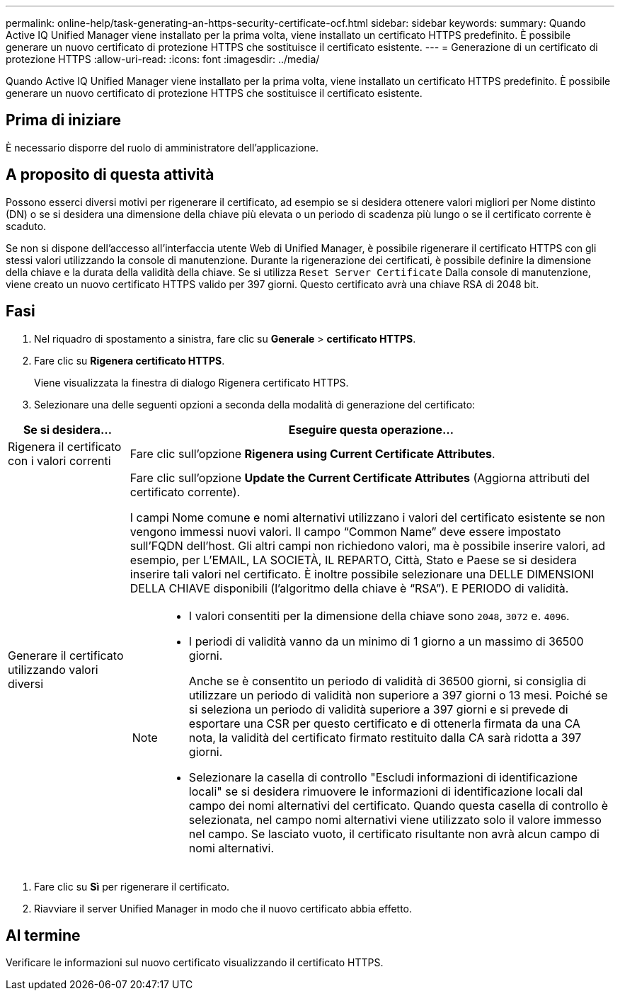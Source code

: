 ---
permalink: online-help/task-generating-an-https-security-certificate-ocf.html 
sidebar: sidebar 
keywords:  
summary: Quando Active IQ Unified Manager viene installato per la prima volta, viene installato un certificato HTTPS predefinito. È possibile generare un nuovo certificato di protezione HTTPS che sostituisce il certificato esistente. 
---
= Generazione di un certificato di protezione HTTPS
:allow-uri-read: 
:icons: font
:imagesdir: ../media/


[role="lead"]
Quando Active IQ Unified Manager viene installato per la prima volta, viene installato un certificato HTTPS predefinito. È possibile generare un nuovo certificato di protezione HTTPS che sostituisce il certificato esistente.



== Prima di iniziare

È necessario disporre del ruolo di amministratore dell'applicazione.



== A proposito di questa attività

Possono esserci diversi motivi per rigenerare il certificato, ad esempio se si desidera ottenere valori migliori per Nome distinto (DN) o se si desidera una dimensione della chiave più elevata o un periodo di scadenza più lungo o se il certificato corrente è scaduto.

Se non si dispone dell'accesso all'interfaccia utente Web di Unified Manager, è possibile rigenerare il certificato HTTPS con gli stessi valori utilizzando la console di manutenzione. Durante la rigenerazione dei certificati, è possibile definire la dimensione della chiave e la durata della validità della chiave. Se si utilizza `Reset Server Certificate` Dalla console di manutenzione, viene creato un nuovo certificato HTTPS valido per 397 giorni. Questo certificato avrà una chiave RSA di 2048 bit.



== Fasi

. Nel riquadro di spostamento a sinistra, fare clic su *Generale* > *certificato HTTPS*.
. Fare clic su *Rigenera certificato HTTPS*.
+
Viene visualizzata la finestra di dialogo Rigenera certificato HTTPS.

. Selezionare una delle seguenti opzioni a seconda della modalità di generazione del certificato:


[cols="1a,4a"]
|===
| Se si desidera... | Eseguire questa operazione... 


 a| 
Rigenera il certificato con i valori correnti
 a| 
Fare clic sull'opzione *Rigenera using Current Certificate Attributes*.



 a| 
Generare il certificato utilizzando valori diversi
 a| 
Fare clic sull'opzione *Update the Current Certificate Attributes* (Aggiorna attributi del certificato corrente).

I campi Nome comune e nomi alternativi utilizzano i valori del certificato esistente se non vengono immessi nuovi valori. Il campo "`Common Name`" deve essere impostato sull'FQDN dell'host. Gli altri campi non richiedono valori, ma è possibile inserire valori, ad esempio, per L'EMAIL, LA SOCIETÀ, IL REPARTO, Città, Stato e Paese se si desidera inserire tali valori nel certificato. È inoltre possibile selezionare una DELLE DIMENSIONI DELLA CHIAVE disponibili (l'algoritmo della chiave è "`RSA`"). E PERIODO di validità.

[NOTE]
====
* I valori consentiti per la dimensione della chiave sono `2048`, `3072` e. `4096`.
* I periodi di validità vanno da un minimo di 1 giorno a un massimo di 36500 giorni.
+
Anche se è consentito un periodo di validità di 36500 giorni, si consiglia di utilizzare un periodo di validità non superiore a 397 giorni o 13 mesi. Poiché se si seleziona un periodo di validità superiore a 397 giorni e si prevede di esportare una CSR per questo certificato e di ottenerla firmata da una CA nota, la validità del certificato firmato restituito dalla CA sarà ridotta a 397 giorni.

* Selezionare la casella di controllo "Escludi informazioni di identificazione locali" se si desidera rimuovere le informazioni di identificazione locali dal campo dei nomi alternativi del certificato. Quando questa casella di controllo è selezionata, nel campo nomi alternativi viene utilizzato solo il valore immesso nel campo. Se lasciato vuoto, il certificato risultante non avrà alcun campo di nomi alternativi.


====
|===
. Fare clic su *Sì* per rigenerare il certificato.
. Riavviare il server Unified Manager in modo che il nuovo certificato abbia effetto.




== Al termine

Verificare le informazioni sul nuovo certificato visualizzando il certificato HTTPS.
